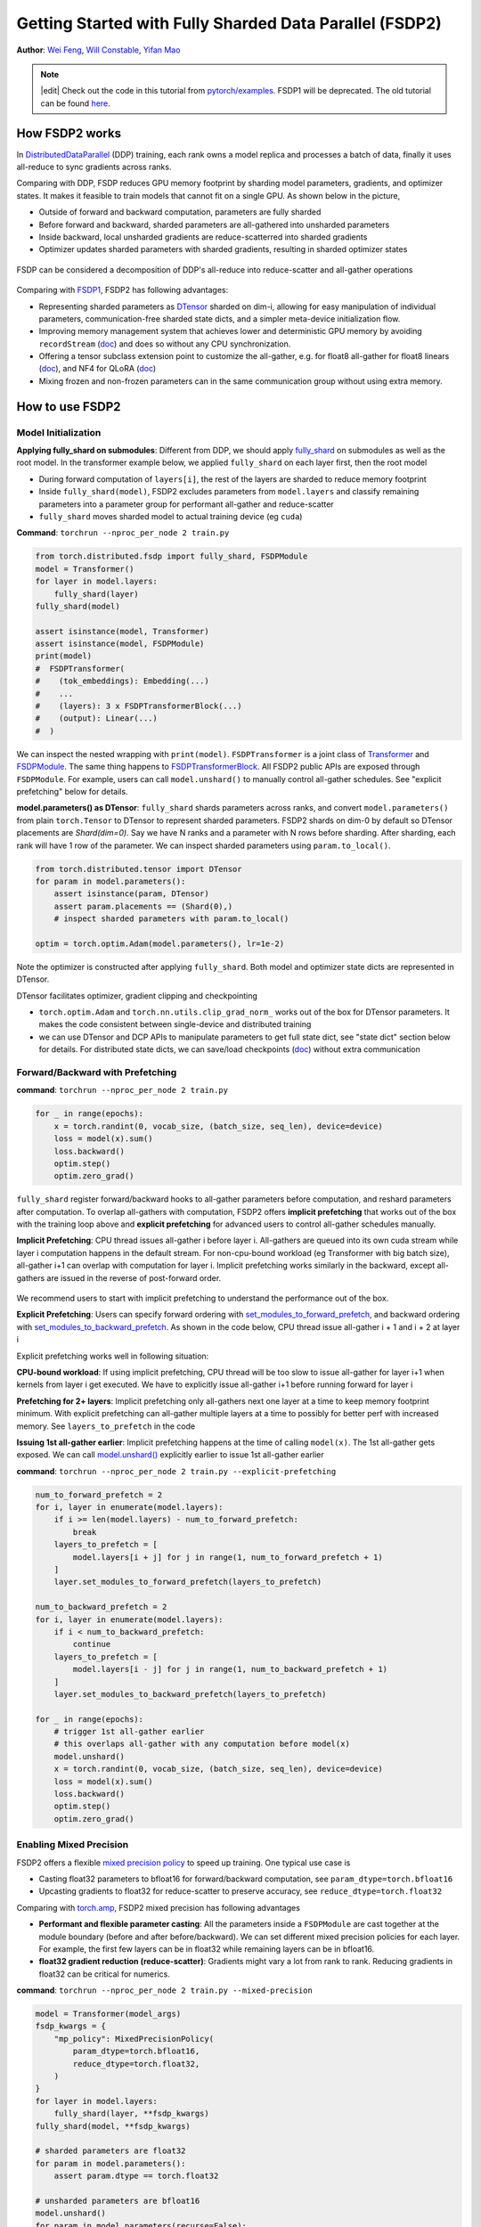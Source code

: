 Getting Started with Fully Sharded Data Parallel (FSDP2)
======================================================

**Author**: `Wei Feng <https://github.com/weifengpy>`__, `Will Constable <https://github.com/wconstab>`__, `Yifan Mao <https://github.com/mori360>`__

.. note::
   |edit| Check out the code in this tutorial from `pytorch/examples <https://github.com/pytorch/examples/tree/main/distributed/FSDP2>`_. FSDP1 will be deprecated. The old tutorial can be found `here <https://docs.pytorch.org/tutorials/intermediate/FSDP1_tutorial.html>`_.

How FSDP2 works
--------------
In `DistributedDataParallel <https://pytorch.org/docs/stable/generated/torch.nn.parallel.DistributedDataParallel.html>`__ (DDP) training, each rank owns a model replica and processes a batch of data, finally it uses all-reduce to sync gradients across ranks.

Comparing with DDP, FSDP reduces GPU memory footprint by sharding model parameters, gradients, and optimizer states. It makes it feasible to train models that cannot fit on a single GPU. As shown below in the picture,

* Outside of forward and backward computation, parameters are fully sharded
* Before forward and backward, sharded parameters are all-gathered into unsharded parameters
* Inside backward, local unsharded gradients are reduce-scatterred into sharded gradients
* Optimizer updates sharded parameters with sharded gradients, resulting in sharded optimizer states

.. figure:: /_static/img/distributed/fsdp_workflow.png
   :width: 100%
   :align: center
   :alt: FSDP workflow


FSDP can be considered a decomposition of DDP's all-reduce into reduce-scatter and all-gather operations

.. figure:: /_static/img/distributed/fsdp_sharding.png
   :width: 100%
   :align: center
   :alt: FSDP all-gather and reduce-scatter


Comparing with `FSDP1
<https://docs.pytorch.org/docs/stable/fsdp.html>`__, FSDP2 has following advantages:

* Representing sharded parameters as `DTensor <https://docs.pytorch.org/docs/stable/distributed.tensor.html>`_ sharded on dim-i, allowing for easy manipulation of individual parameters, communication-free sharded state dicts, and a simpler meta-device initialization flow.
* Improving memory management system that achieves lower and deterministic GPU memory by avoiding ``recordStream`` (`doc <https://dev-discuss.pytorch.org/t/fsdp-cudacachingallocator-an-outsider-newb-perspective/1486>`_) and does so without any CPU synchronization.
* Offering a tensor subclass extension point to customize the all-gather, e.g. for float8 all-gather for float8 linears (`doc <https://dev-discuss.pytorch.org/t/enabling-float8-all-gather-in-fsdp2/2359>`_), and NF4 for QLoRA (`doc <https://github.com/pytorch/torchtune/blob/main/README.md>`_)
* Mixing frozen and non-frozen parameters can in the same communication group without using extra memory.

How to use FSDP2
---------------

Model Initialization
~~~~~~~~~~~~~~~

**Applying fully_shard on submodules**: Different from DDP, we should apply `fully_shard <https://docs.pytorch.org/docs/main/distributed.fsdp.fully_shard.html>`_ on submodules as well as the root model. In the transformer example below, we applied ``fully_shard`` on each layer first, then the root model

* During forward computation of ``layers[i]``, the rest of the layers are sharded to reduce memory footprint
* Inside ``fully_shard(model)``, FSDP2 excludes parameters from ``model.layers`` and classify remaining parameters into a parameter group for performant all-gather and reduce-scatter
* ``fully_shard`` moves sharded model to actual training device (eg ``cuda``)


**Command**: ``torchrun --nproc_per_node 2 train.py``

.. code-block:: python

    from torch.distributed.fsdp import fully_shard, FSDPModule
    model = Transformer()
    for layer in model.layers:
        fully_shard(layer)
    fully_shard(model)

    assert isinstance(model, Transformer)
    assert isinstance(model, FSDPModule)
    print(model)
    #  FSDPTransformer(
    #    (tok_embeddings): Embedding(...)
    #    ...
    #    (layers): 3 x FSDPTransformerBlock(...)
    #    (output): Linear(...)
    #  )

We can inspect the nested wrapping with ``print(model)``. ``FSDPTransformer`` is a joint class of `Transformer <https://github.com/pytorch/examples/blob/70922969e70218458d2a945bf86fd8cc967fc6ea/distributed/FSDP2/model.py#L100>`_ and `FSDPModule
<​https://docs.pytorch.org/docs/main/distributed.fsdp.fully_shard.html#torch.distributed.fsdp.FSDPModule>`_. The same thing happens to `FSDPTransformerBlock <https://github.com/pytorch/examples/blob/70922969e70218458d2a945bf86fd8cc967fc6ea/distributed/FSDP2/model.py#L76C7-L76C18>`_. All FSDP2 public APIs are exposed through ``FSDPModule``. For example, users can call ``model.unshard()`` to manually control all-gather schedules. See "explicit prefetching" below for details.

**model.parameters() as DTensor**: ``fully_shard`` shards parameters across ranks, and convert ``model.parameters()`` from plain ``torch.Tensor`` to DTensor to represent sharded parameters. FSDP2 shards on dim-0 by default so DTensor placements are `Shard(dim=0)`. Say we have N ranks and a parameter with N rows before sharding. After sharding, each rank will have 1 row of the parameter. We can inspect sharded parameters using ``param.to_local()``.

.. code-block:: python

    from torch.distributed.tensor import DTensor
    for param in model.parameters():
        assert isinstance(param, DTensor)
        assert param.placements == (Shard(0),)
        # inspect sharded parameters with param.to_local()

    optim = torch.optim.Adam(model.parameters(), lr=1e-2)

Note the optimizer is constructed after applying ``fully_shard``. Both model and optimizer state dicts are represented in DTensor.

DTensor facilitates optimizer, gradient clipping and checkpointing

* ``torch.optim.Adam`` and ``torch.nn.utils.clip_grad_norm_`` works out of the box for DTensor parameters. It makes the code consistent between single-device and distributed training
* we can use DTensor and DCP APIs to manipulate parameters to get full state dict, see "state dict" section below for details. For distributed state dicts, we can save/load checkpoints (`doc <https://docs.pytorch.org/tutorials/recipes/distributed_checkpoint_recipe.html>`_) without extra communication


Forward/Backward with Prefetching
~~~~~~~~~~~~~~~

**command**: ``torchrun --nproc_per_node 2 train.py``

.. code-block:: python

    for _ in range(epochs):
        x = torch.randint(0, vocab_size, (batch_size, seq_len), device=device)
        loss = model(x).sum()
        loss.backward()
        optim.step()
        optim.zero_grad()

``fully_shard`` register forward/backward hooks to all-gather parameters before computation, and reshard parameters after computation. To overlap all-gathers with computation, FSDP2 offers **implicit prefetching** that works out of the box with the training loop above and **explicit prefetching** for advanced users to control all-gather schedules manually.

**Implicit Prefetching**: CPU thread issues all-gather i before layer i. All-gathers are queued into its own cuda stream while layer i computation happens in the default stream. For non-cpu-bound workload (eg Transformer with big batch size), all-gather i+1 can overlap with computation for layer i. Implicit prefetching works similarly in the backward, except all-gathers are issued in the reverse of post-forward order.

.. figure:: /_static/img/distributed/fsdp_implicit.png
   :width: 100%
   :align: center
   :alt: FSDP Implicit

We recommend users to start with implicit prefetching to understand the performance out of the box.

**Explicit Prefetching**: Users can specify forward ordering with `set_modules_to_forward_prefetch <https://docs.pytorch.org/docs/main/distributed.fsdp.fully_shard.html#torch.distributed.fsdp.FSDPModule.set_modules_to_forward_prefetch>`_, and backward ordering with `set_modules_to_backward_prefetch <https://docs.pytorch.org/docs/main/distributed.fsdp.fully_shard.html#torch.distributed.fsdp.FSDPModule.set_modules_to_backward_prefetch>`_. As shown in the code below, CPU thread issue all-gather i + 1 and i + 2 at layer i

Explicit prefetching works well in following situation:

**CPU-bound workload**: If using implicit prefetching, CPU thread will be too slow to issue all-gather for layer i+1 when kernels from layer i get executed. We have to explicitly issue all-gather i+1 before running forward for layer i

**Prefetching for 2+ layers**: Implicit prefetching only all-gathers next one layer at a time to keep memory footprint minimum. With explicit prefetching can all-gather multiple layers at a time to possibly for better perf with increased memory. See ``layers_to_prefetch`` in the code

**Issuing 1st all-gather earlier**: Implicit prefetching happens at the time of calling ``model(x)``. The 1st all-gather gets exposed. We can call `model.unshard() <https://docs.pytorch.org/docs/main/distributed.fsdp.fully_shard.html#torch.distributed.fsdp.FSDPModule.unshard>`_ explicitly earlier to issue 1st all-gather earlier

**command**: ``torchrun --nproc_per_node 2 train.py --explicit-prefetching``

.. code-block:: python

    num_to_forward_prefetch = 2
    for i, layer in enumerate(model.layers):
        if i >= len(model.layers) - num_to_forward_prefetch:
            break
        layers_to_prefetch = [
            model.layers[i + j] for j in range(1, num_to_forward_prefetch + 1)
        ]
        layer.set_modules_to_forward_prefetch(layers_to_prefetch)

    num_to_backward_prefetch = 2
    for i, layer in enumerate(model.layers):
        if i < num_to_backward_prefetch:
            continue
        layers_to_prefetch = [
            model.layers[i - j] for j in range(1, num_to_backward_prefetch + 1)
        ]
        layer.set_modules_to_backward_prefetch(layers_to_prefetch)

    for _ in range(epochs):
        # trigger 1st all-gather earlier
        # this overlaps all-gather with any computation before model(x)
        model.unshard()
        x = torch.randint(0, vocab_size, (batch_size, seq_len), device=device)
        loss = model(x).sum()
        loss.backward()
        optim.step()
        optim.zero_grad()


Enabling Mixed Precision
~~~~~~~~~~~~~~~

FSDP2 offers a flexible `mixed precision policy <https://docs.pytorch.org/docs/main/distributed.fsdp.fully_shard.html#torch.distributed.fsdp.MixedPrecisionPolicy>`_ to speed up training. One typical use case is

* Casting float32 parameters to bfloat16 for forward/backward computation, see ``param_dtype=torch.bfloat16``
* Upcasting gradients to float32 for reduce-scatter to preserve accuracy, see ``reduce_dtype=torch.float32``

Comparing with `torch.amp <https://docs.pytorch.org/docs/stable/amp.html>`_, FSDP2 mixed precision has following advantages

* **Performant and flexible parameter casting**: All the parameters inside a ``FSDPModule`` are cast together at the module boundary (before and after before/backward). We can set different mixed precision policies for each layer. For example, the first few layers can be in float32 while remaining layers can be in bfloat16.

* **float32 gradient reduction (reduce-scatter)**: Gradients might vary a lot from rank to rank. Reducing gradients in float32 can be critical for numerics.



**command**: ``torchrun --nproc_per_node 2 train.py --mixed-precision``

.. code-block:: python

    model = Transformer(model_args)
    fsdp_kwargs = {
        "mp_policy": MixedPrecisionPolicy(
            param_dtype=torch.bfloat16,
            reduce_dtype=torch.float32,
        )
    }
    for layer in model.layers:
        fully_shard(layer, **fsdp_kwargs)
    fully_shard(model, **fsdp_kwargs)

    # sharded parameters are float32
    for param in model.parameters():
        assert param.dtype == torch.float32

    # unsharded parameters are bfloat16
    model.unshard()
    for param in model.parameters(recurse=False):
        assert param.dtype == torch.bfloat16
    model.reshard()

    # optimizer states are in float32
    optim = torch.optim.Adam(model.parameters(), lr=1e-2)

    # training loop
    # ...



Gradient Clipping and Optimizer with DTensor
~~~~~~~~~~~~~~~~~~~~~~~~~~~~~~~~~~~~~~~~~~~
**command**: ``torchrun --nproc_per_node 2 train.py``

.. code-block:: python

    # optim is constructed base on DTensor model parameters
    optim = torch.optim.Adam(model.parameters(), lr=1e-2)
    for _ in range(epochs):
        x = torch.randint(0, vocab_size, (batch_size, seq_len), device=device)
        loss = model(x).sum()
        loss.backward()
        torch.nn.utils.clip_grad_norm_(model.parameters(), max_norm=max_norm)
        optim.step()
        optim.zero_grad()

Optimizer is initialized after applying ``fully_shard`` on the model, and holds reference to DTensor ``model.parameters()``. For gradient clipping, ``torch.nn.utils.clip_grad_norm_`` works for DTensor parameters. Tensor ops will be dispatched correctly inside DTensor to communicate partial tensors across ranks to preserve the single device semantic.


State Dicts with DTensor APIs
~~~~~~~~~~~~~~~~~~~~~~~~~~~~~
We showcase how to convert a full state dict into a DTensor state dict for loading, and how to convert it back to full state dict for saving.

**command**: ``torchrun --nproc_per_node 2 train.py``

* For the 1st time, it creates checkpoints for the model and optimizer
* For the 2nd time, it loads from the previous checkpoint to resume training

**Loading state dicts**: We initialize the model under meta device and call ``fully_shard`` to convert ``model.parameters()`` from plain ``torch.Tensor`` to DTensor. After reading the full state dict from torch.load, we can call `distributed_tensor <https://docs.pytorch.org/docs/stable/distributed.tensor.html#torch.distributed.tensor.distribute_tensor>`_ to convert plain ``torch.Tensor`` into DTensor, using the same placements and device mesh from ``model.state_dict()``. Finally we can call `model.load_state_dict <https://docs.pytorch.org/docs/stable/generated/torch.nn.Module.html#torch.nn.Module.load_state_dict>`_ to load DTensor state dicts into the model.

.. code-block:: python

    from torch.distributed.tensor import distribute_tensor

    # mmap=True reduces CPU memory usage
    full_sd = torch.load(
        "checkpoints/model_state_dict.pt",
        mmap=True,
        weights_only=True,
        map_location='cpu',
    )
    meta_sharded_sd = model.state_dict()
    sharded_sd = {}
    for param_name, full_tensor in full_sd.items():
        sharded_meta_param = meta_sharded_sd.get(param_name)
        sharded_tensor = distribute_tensor(
            full_tensor,
            sharded_meta_param.device_mesh,
            sharded_meta_param.placements,
        )
        sharded_sd[param_name] = nn.Parameter(sharded_tensor)
    # `assign=True` since we cannot call `copy_` on meta tensor
    model.load_state_dict(sharded_sd, assign=True)

**Saving state dicts**: ``model.state_dict()`` returns a DTensor state dict. We can convert a DTensor into a plain ``torch.Tensor`` by calling `full_tensor() <https://docs.pytorch.org/docs/stable/distributed.tensor.html#torch.distributed.tensor.DTensor.full_tensor>`_. Internally it issues an all-gather across ranks to get unsharded parameters in plain torch.Tensor. For rank 0, ``full_param.cpu()`` offloads the tensor to cpu one by one to avoid peaking GPU memory with unsharded parameters.

.. code-block:: python

    sharded_sd = model.state_dict()
    cpu_state_dict = {}
    for param_name, sharded_param in sharded_sd.items():
        full_param = sharded_param.full_tensor()
        if torch.distributed.get_rank() == 0:
            cpu_state_dict[param_name] = full_param.cpu()
        else:
            del full_param
    torch.save(cpu_state_dict, "checkpoints/model_state_dict.pt")


Optimizer state dict works similarly (`code <https://github.com/pytorch/examples/blob/70922969e70218458d2a945bf86fd8cc967fc6ea/distributed/FSDP2/checkpoint.py#L156>`_). Users can customize the above DTensor scripts to work with 3rd party checkpoints.

If there is no need for customization, we can use `DCP APIs <https://docs.pytorch.org/docs/stable/distributed.checkpoint.html>`_ directly to support both single-node and multi-node training.


State Dict with DCP APIs
~~~~~~~~~~~~~~~~~~~~~~~~

**command**: ``torchrun --nproc_per_node 2 train.py --dcp-api``

* For the 1st time, it creates checkpoints for the model and optimizer
* For the 2nd time, it loads from the previous checkpoint to resume training

**Loading state dicts**: We can load a full state dict into a FSDP2 model with `set_model_state_dict <https://docs.pytorch.org/docs/stable/distributed.checkpoint.html#torch.distributed.checkpoint.state_dict.set_model_state_dict>`_. With ``broadcast_from_rank0=True``, we can load the full state dict only on rank 0 to avoid peaking CPU memory. DCP will shard tensors and broadcast them to other ranks.

.. code-block:: python

    from torch.distributed.checkpoint.state_dict import set_model_state_dict
    set_model_state_dict(
        model=model,
        model_state_dict=full_sd,
        options=StateDictOptions(
            full_state_dict=True,
            broadcast_from_rank0=True,
        ),
    )

**Saving state dicts**: `get_model_state_dict <https://docs.pytorch.org/docs/stable/distributed.checkpoint.html#torch.distributed.checkpoint.state_dict.get_model_state_dict>`_ with ``full_state_dict=True`` and ``cpu_offload=True`` all-gathers tensors and offload them to CPU. It works similarly to DTensor APIs.

.. code-block:: python

    from torch.distributed.checkpoint.state_dict import get_model_state_dict
    model_state_dict = get_model_state_dict(
        model=model,
        options=StateDictOptions(
            full_state_dict=True,
            cpu_offload=True,
        )
    )
    torch.save(model_state_dict, "model_state_dict.pt")


Refer to `pytorch/examples <https://github.com/pytorch/examples/blob/main/distributed/FSDP2/checkpoint.py>`__ for loading and saving optimizer state dicts with `set_optimizer_state_dict <https://docs.pytorch.org/docs/stable/distributed.checkpoint.html#torch.distributed.checkpoint.state_dict.set_optimizer_state_dict>`_ and `get_optimizer_state_dict <https://docs.pytorch.org/docs/stable/distributed.checkpoint.html#torch.distributed.checkpoint.state_dict.get_optimizer_state_dict>`_.


FSDP1-to-FSDP2 migration guide
---------------

Let’s look at an example of an `FSDP <https://docs.pytorch.org/docs/stable/fsdp.html>`_ usage and an equivalent `fully_shard <https://docs.pytorch.org/docs/main/distributed.fsdp.fully_shard.html>`_ usage.  We’ll highlight the key differences and suggest steps for migration.

Original FSDP() usage

.. code-block:: python

    from torch.distributed.fsdp import FullyShardedDataParallel as FSDP
    with torch.device("meta"):
        model = Transformer()
    policy = ModuleWrapPolicy({TransformerBlock})
    model = FSDP(model, auto_wrap_policy=policy)
    def param_init_fn(module: nn.Module) -> None: ...
    model = FSDP(model, auto_wrap_policy=policy, param_init_fn=param_init_fn)

New fully_shard() usage

.. code-block:: python

    with torch.device("meta"):
        model = Transformer()
    for module in model.modules():
        if isinstance(module, TransformerBlock):
            fully_shard(module)
    fully_shard(model)
    for tensor in itertools.chain(model.parameters(), model.buffers()):
        assert tensor.device == torch.device("meta")


    # Initialize the model after sharding
    model.to_empty(device="cuda")
    model.reset_parameters()

Migration Steps

* Replace the imports
* Implement your ‘policy’ directly (apply ``fully_shard`` to the desired sublayers)
* Wrap your root model with ``fully_shard`` instead of ``FSDP``
* Get rid of ``param_init_fn`` and manually call ``model.reset_parameters()``
* Replace other FSDP1 kwargs (see below)


sharding_strategy

* FULL_SHARD: ``reshard_after_forward=True``
* SHARD_GRAD_OP: ``reshard_after_forward=False``
* HYBRID_SHARD: ``reshard_after_forward=True`` with a 2D device mesh
* _HYBRID_SHARD_ZERO2: ``reshard_after_forward=False`` with a 2D device mesh

cpu_offload

* CPUOffload.offload_params=False: ``offload_policy=None``
* CPUOffload.offload_params = True: ``offload_policy=CPUOffloadPolicy()``

backward_prefetch

* BACKWARD_PRE: always used
* BACKWARD_POST: not supported

mixed_precision

* ``buffer_dtype`` is omitted because fully_shard does not shard buffers
* fully_shard’s ``cast_forward_inputs`` maps to both ``cast_forward_inputs`` and ``cast_root_forward_inputs`` in FSDP1
* ``output_dtype`` is a new config for fully_shard

device_id: Inferred from device_mesh’s device

sync_module_states=True/False: Moved to DCP. User can broadcast state dicts from rank0 using `set_model_state_dict <https://docs.pytorch.org/docs/stable/distributed.checkpoint.html#torch.distributed.checkpoint.state_dict.set_model_state_dict>`_ with ``broadcast_from_rank0=True``

forward_prefetch: Manual control over prefetching is possible with

* Manually call `fsdp_module.unshard() <https://docs.pytorch.org/docs/main/distributed.fsdp.fully_shard.html#torch.distributed.fsdp.FSDPModule.unshard>`_
* Use these APIs to control automatic prefetching, `set_modules_to_forward_prefetch <https://docs.pytorch.org/docs/main/distributed.fsdp.fully_shard.html#torch.distributed.fsdp.FSDPModule.set_modules_to_forward_prefetch>`_ and `set_modules_to_backward_prefetch <https://docs.pytorch.org/docs/main/distributed.fsdp.fully_shard.html#torch.distributed.fsdp.FSDPModule.set_modules_to_backward_prefetch>`_

limit_all_gathers: No longer needed, because ``fully_shard`` removed cpu synchronization

use_orig_params: Original params are always used (no more flat parameter)

no_sync(): `set_requires_gradient_sync <https://docs.pytorch.org/docs/main/distributed.fsdp.fully_shard.html#torch.distributed.fsdp.FSDPModule.set_requires_gradient_sync>`_

ignored_params and ignored_states: `ignored_params <https://docs.pytorch.org/docs/main/distributed.fsdp.fully_shard.html#torch.distributed.fsdp.fully_shard>`_
